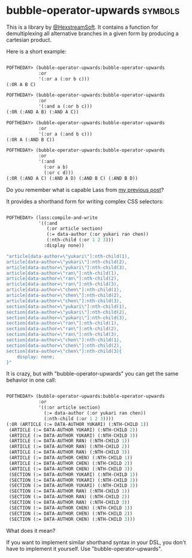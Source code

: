 * bubble-operator-upwards :symbols:

This is a library by [[https://twitter.com/HexstreamSoft][@HexstreamSoft]]. It contains a function for
demultiplexing all alternative branches in a given form by producing a
cartesian product.

Here is a short example:

#+BEGIN_SRC lisp

POFTHEDAY> (bubble-operator-upwards:bubble-operator-upwards
            :or
            '(:or a (:or b c)))
(:OR A B C)

POFTHEDAY> (bubble-operator-upwards:bubble-operator-upwards
            :or
            '(:and a (:or b c)))
(:OR (:AND A B) (:AND A C))

POFTHEDAY> (bubble-operator-upwards:bubble-operator-upwards
            :or
            '(:or a (:and b c)))
(:OR A (:AND B C))

POFTHEDAY> (bubble-operator-upwards:bubble-operator-upwards
            :or
            '(:and
              (:or a b)
              (:or c d)))
(:OR (:AND A C) (:AND A D) (:AND B C) (:AND B D))

#+END_SRC

Do you remember what is capable Lass from [[http://40ants.com/lisp-project-of-the-day/2020/03/0021-lass.html][my previous post]]?

It provides a shorthand form for writing complex CSS selectors:

#+BEGIN_SRC lisp

POFTHEDAY> (lass:compile-and-write
            '((:and
               (:or article section)
               (:= data-author (:or yukari ran chen))
               (:nth-child (:or 1 2 3)))
              :display none))

"article[data-author=\"yukari\"]:nth-child(1),
article[data-author=\"yukari\"]:nth-child(2),
article[data-author=\"yukari\"]:nth-child(3),
article[data-author=\"ran\"]:nth-child(1),
article[data-author=\"ran\"]:nth-child(2),
article[data-author=\"ran\"]:nth-child(3),
article[data-author=\"chen\"]:nth-child(1),
article[data-author=\"chen\"]:nth-child(2),
article[data-author=\"chen\"]:nth-child(3),
section[data-author=\"yukari\"]:nth-child(1),
section[data-author=\"yukari\"]:nth-child(2),
section[data-author=\"yukari\"]:nth-child(3),
section[data-author=\"ran\"]:nth-child(1),
section[data-author=\"ran\"]:nth-child(2),
section[data-author=\"ran\"]:nth-child(3),
section[data-author=\"chen\"]:nth-child(1),
section[data-author=\"chen\"]:nth-child(2),
section[data-author=\"chen\"]:nth-child(3){
    display: none;
}"

#+END_SRC

It is crazy, but with "bubble-operator-upwards" you can get the same
behavior in one call:

#+BEGIN_SRC lisp

POFTHEDAY> (bubble-operator-upwards:bubble-operator-upwards
            :or
            '((:or article section)
              (:= data-author (:or yukari ran chen))
              (:nth-child (:or 1 2 3))))
(:OR (ARTICLE (:= DATA-AUTHOR YUKARI) (:NTH-CHILD 1))
 (ARTICLE (:= DATA-AUTHOR YUKARI) (:NTH-CHILD 2))
 (ARTICLE (:= DATA-AUTHOR YUKARI) (:NTH-CHILD 3))
 (ARTICLE (:= DATA-AUTHOR RAN) (:NTH-CHILD 1))
 (ARTICLE (:= DATA-AUTHOR RAN) (:NTH-CHILD 2))
 (ARTICLE (:= DATA-AUTHOR RAN) (:NTH-CHILD 3))
 (ARTICLE (:= DATA-AUTHOR CHEN) (:NTH-CHILD 1))
 (ARTICLE (:= DATA-AUTHOR CHEN) (:NTH-CHILD 2))
 (ARTICLE (:= DATA-AUTHOR CHEN) (:NTH-CHILD 3))
 (SECTION (:= DATA-AUTHOR YUKARI) (:NTH-CHILD 1))
 (SECTION (:= DATA-AUTHOR YUKARI) (:NTH-CHILD 2))
 (SECTION (:= DATA-AUTHOR YUKARI) (:NTH-CHILD 3))
 (SECTION (:= DATA-AUTHOR RAN) (:NTH-CHILD 1))
 (SECTION (:= DATA-AUTHOR RAN) (:NTH-CHILD 2))
 (SECTION (:= DATA-AUTHOR RAN) (:NTH-CHILD 3))
 (SECTION (:= DATA-AUTHOR CHEN) (:NTH-CHILD 1))
 (SECTION (:= DATA-AUTHOR CHEN) (:NTH-CHILD 2))
 (SECTION (:= DATA-AUTHOR CHEN) (:NTH-CHILD 3)))
  
#+END_SRC

What does it mean?

If you want to implement similar shorthand syntax in your DSL, you don't
have to implement it yourself. Use "bubble-operator-upwards".
